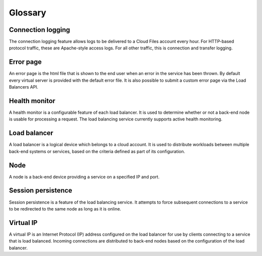 .. _clb-dg-glossary:

========
Glossary
========

Connection logging
~~~~~~~~~~~~~~~~~~

The connection logging feature allows logs to be delivered to a Cloud Files account every hour. For HTTP-based protocol traffic, these are Apache-style access logs. For all other traffic, this is connection and transfer logging.

Error page
~~~~~~~~~~

An error page is the html file that is shown to the end user when an error in the service has been thrown. By default every virtual server is provided with the default error file. It is also possible to submit a custom error page via the Load Balancers API.

Health monitor
~~~~~~~~~~~~~~

A health monitor is a configurable feature of each load balancer. It is used to determine whether or not a back-end node is usable for processing a request. The load balancing service currently supports active health monitoring.

Load balancer
~~~~~~~~~~~~~

A load balancer is a logical device which belongs to a cloud account. It is used to distribute workloads between multiple back-end systems or services, based on the criteria defined as part of its configuration.

Node
~~~~

A node is a back-end device providing a service on a specified IP and port.

Session persistence
~~~~~~~~~~~~~~~~~~~

Session persistence is a feature of the load balancing service. It attempts to force subsequent connections to a service to be redirected to the same node as long as it is online.

Virtual IP
~~~~~~~~~~

A virtual IP is an Internet Protocol (IP) address configured on the load balancer for use by clients connecting to a service that is load balanced. Incoming connections are distributed to back-end nodes based on the configuration of the load balancer.